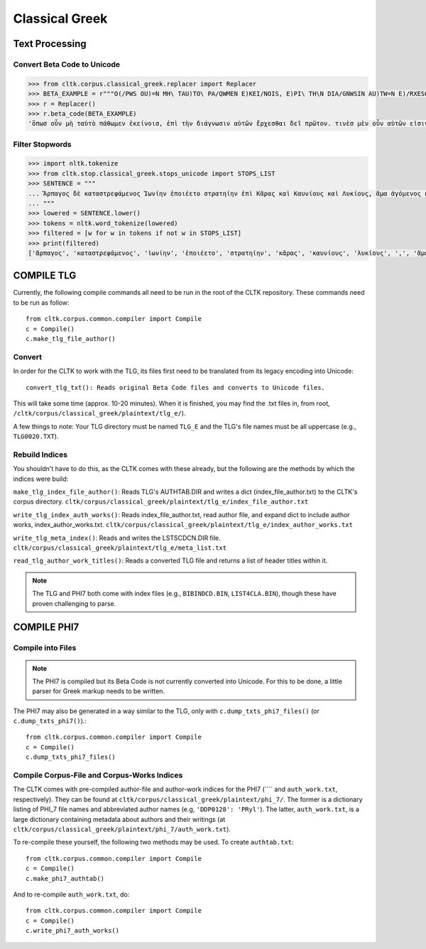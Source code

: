 Classical Greek
***************


Text Processing
===============

Convert Beta Code to Unicode
----------------------------

.. code-block:: python

   >>> from cltk.corpus.classical_greek.replacer import Replacer
   >>> BETA_EXAMPLE = r"""O(/PWS OU)=N MH\ TAU)TO\ PA/QWMEN E)KEI/NOIS, E)PI\ TH\N DIA/GNWSIN AU)TW=N E)/RXESQAI DEI= PRW=TON. TINE\S ME\N OU)=N AU)TW=N EI)SIN A)KRIBEI=S, TINE\S DE\ OU)K A)KRIBEI=S O)/NTES METAPI/-PTOUSIN EI)S TOU\S E)PI\ SH/YEI: OU(/TW GA\R KAI\ LOU=SAI KAI\ QRE/YAI KALW=S KAI\ MH\ LOU=SAI PA/LIN, O(/TE MH\ O)RQW=S DUNHQEI/HMEN."""
   >>> r = Replacer()
   >>> r.beta_code(BETA_EXAMPLE)
   'ὅπωσ οὖν μὴ ταὐτὸ πάθωμεν ἐκείνοισ, ἐπὶ τὴν διάγνωσιν αὐτῶν ἔρχεσθαι δεῖ πρῶτον. τινὲσ μὲν οὖν αὐτῶν εἰσιν ἀκριβεῖσ, τινὲσ δὲ οὐκ ἀκριβεῖσ ὄντεσ μεταπίπτουσιν εἰσ τοὺσ ἐπὶ σήψει· οὕτω γὰρ καὶ λοῦσαι καὶ θρέψαι καλῶσ καὶ μὴ λοῦσαι πάλιν, ὅτε μὴ ὀρθῶσ δυνηθείημεν.'


Filter Stopwords
----------------

.. code-block:: python

   >>> import nltk.tokenize
   >>> from cltk.stop.classical_greek.stops_unicode import STOPS_LIST
   >>> SENTENCE = """
   ... Ἅρπαγος δὲ καταστρεψάμενος Ἰωνίην ἐποιέετο στρατηίην ἐπὶ Κᾶρας καὶ Καυνίους καὶ Λυκίους, ἅμα ἀγόμενος καὶ Ἴωνας καὶ Αἰολέας.
   ... """
   >>> lowered = SENTENCE.lower()
   >>> tokens = nltk.word_tokenize(lowered)
   >>> filtered = [w for w in tokens if not w in STOPS_LIST]
   >>> print(filtered)
   ['ἅρπαγος', 'καταστρεψάμενος', 'ἰωνίην', 'ἐποιέετο', 'στρατηίην', 'κᾶρας', 'καυνίους', 'λυκίους', ',', 'ἅμα', 'ἀγόμενος', 'ἴωνας', 'αἰολέας', '.']

COMPILE TLG
===========
 
Currently, the following compile commands all need to be run in the root of the CLTK repository. These commands need to be run as follow::

   from cltk.corpus.common.compiler import Compile
   c = Compile()
   c.make_tlg_file_author()

Convert
-------

In order for the CLTK to work with the TLG, its files first need to be translated from its legacy encoding into Unicode::

   convert_tlg_txt(): Reads original Beta Code files and converts to Unicode files.

This will take some time (approx. 10-20 minutes). When it is finished, you may find the .txt files in, from root, ``/cltk/corpus/classical_greek/plaintext/tlg_e/``).

A few things to note: Your TLG directory must be named ``TLG_E`` and the TLG's file names must be all uppercase (e.g., ``TLG0020.TXT``).

Rebuild Indices
---------------

You shouldn't have to do this, as the CLTK comes with these already, but the following are the methods by which the indices were build:

``make_tlg_index_file_author()``: Reads TLG's AUTHTAB.DIR and writes a dict (index_file_author.txt) to the CLTK's corpus directory. ``cltk/corpus/classical_greek/plaintext/tlg_e/index_file_author.txt``

``write_tlg_index_auth_works()``: Reads index_file_author.txt, read author file, and expand dict to include author works, index_author_works.txt. ``cltk/corpus/classical_greek/plaintext/tlg_e/index_author_works.txt``

``write_tlg_meta_index()``: Reads and writes the LSTSCDCN.DIR file. ``cltk/corpus/classical_greek/plaintext/tlg_e/meta_list.txt``

``read_tlg_author_work_titles()``: Reads a converted TLG file and returns a list of header titles within it.

.. note::

   The TLG and PHI7 both come with index files (e.g., ``BIBINDCD.BIN``, ``LIST4CLA.BIN``), though these have proven challenging to parse.


COMPILE PHI7
============

Compile into Files
------------------

.. note::

   The PHI7 is compiled but its Beta Code is not currently converted into Unicode. For this to be done, a little parser for Greek markup needs to be written.

The PHI7 may also be generated in a way similar to the TLG, only with ``c.dump_txts_phi7_files()`` (or ``c.dump_txts_phi7()``).::

   from cltk.corpus.common.compiler import Compile
   c = Compile()
   c.dump_txts_phi7_files()
   

Compile Corpus-File and Corpus-Works Indices
--------------------------------------------

The CLTK comes with pre-compiled author-file and author-work indices for the PHI7 (```` and ``auth_work.txt``, respectively). They can be found at ``cltk/corpus/classical_greek/plaintext/phi_7/``. The former is a dictionary listing of PHI_7 file names and abbreviated author names (e.g, ``'DDP0128': 'PRyl'``). The latter, ``auth_work.txt``, is a large dictionary containing metadata about authors and their writings (at ``cltk/corpus/classical_greek/plaintext/phi_7/auth_work.txt``).

To re-compile these yourself, the following two methods may be used. To create ``authtab.txt``::

   from cltk.corpus.common.compiler import Compile
   c = Compile()
   c.make_phi7_authtab()

And to re-compile ``auth_work.txt``, do::

   from cltk.corpus.common.compiler import Compile
   c = Compile()
   c.write_phi7_auth_works()
